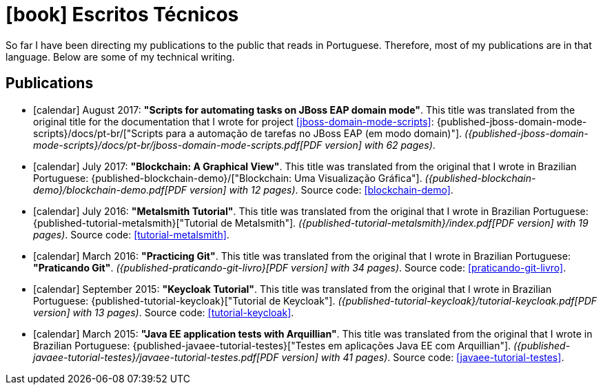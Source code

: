 [[technical-writing]]
= icon:book[] Escritos Técnicos

So far I have been directing my publications to the public that reads in Portuguese.
Therefore, most of my publications are in that language.
Below are some of my technical writing.

[[publications]]
== Publications

* icon:calendar[] August 2017: *"Scripts for automating tasks on JBoss EAP domain mode"*.
This title was translated from the original title for the documentation that I wrote for project <<jboss-domain-mode-scripts>>: {published-jboss-domain-mode-scripts}/docs/pt-br/["Scripts para a automação de tarefas no JBoss EAP (em modo domain)"].
__({published-jboss-domain-mode-scripts}/docs/pt-br/jboss-domain-mode-scripts.pdf[PDF version] with 62 pages)__.
* icon:calendar[] July 2017: *"Blockchain: A Graphical View"*.
This title was translated from the original that I wrote in Brazilian Portuguese: {published-blockchain-demo}/["Blockchain: Uma Visualização Gráfica"].
__({published-blockchain-demo}/blockchain-demo.pdf[PDF version] with 12 pages)__. Source code: <<blockchain-demo>>.
* icon:calendar[] July 2016: *"Metalsmith Tutorial"*.
This title was translated from the original that I wrote in Brazilian Portuguese: {published-tutorial-metalsmith}["Tutorial de Metalsmith"].
__({published-tutorial-metalsmith}/index.pdf[PDF version] with 19 pages)__. Source code: <<tutorial-metalsmith>>.
* icon:calendar[] March 2016: *"Practicing Git"*.
This title was translated from the original that I wrote in Brazilian Portuguese: *"Praticando Git"*.
__({published-praticando-git-livro}[PDF version] with 34 pages)__. Source code: <<praticando-git-livro>>.
* icon:calendar[] September 2015: *"Keycloak Tutorial"*.
This title was translated from the original that I wrote in Brazilian Portuguese: {published-tutorial-keycloak}["Tutorial de Keycloak"].
__({published-tutorial-keycloak}/tutorial-keycloak.pdf[PDF version] with 13 pages)__. Source code: <<tutorial-keycloak>>.
* icon:calendar[] March 2015: *"Java EE application tests with Arquillian"*.
This title was translated from the original that I wrote in Brazilian Portuguese: {published-javaee-tutorial-testes}["Testes em aplicações Java EE com Arquillian"].
__({published-javaee-tutorial-testes}/javaee-tutorial-testes.pdf[PDF version] with 41 pages)__. Source code: <<javaee-tutorial-testes>>.
